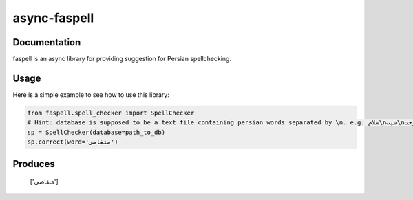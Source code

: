 async-faspell
================

Documentation
-------------
faspell is an async library for providing suggestion for Persian spellchecking.

Usage
-----------

Here is a simple example to see how to use this library:

.. code-block:: python

  from faspell.spell_checker import SpellChecker
  # Hint: database is supposed to be a text file containing persian words separated by \n. e.g. سلام\nسیب\nدرخت
  sp = SpellChecker(database=path_to_db)
  sp.correct(word='متغاضی')

Produces
-----------
    ['متقاضی']



